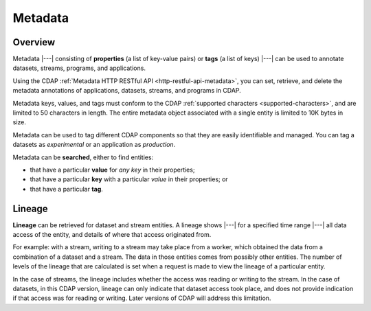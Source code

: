 .. meta::
    :author: Cask Data, Inc.
    :copyright: Copyright © 2015 Cask Data, Inc.

.. _metadata:

========
Metadata
========

Overview
========
Metadata |---| consisting of **properties** (a list of key-value pairs) or **tags** (a
list of keys) |---| can be used to annotate datasets, streams, programs, and applications.

Using the CDAP :ref:`Metadata HTTP RESTful API <http-restful-api-metadata>`, you can set,
retrieve, and delete the metadata annotations of applications, datasets, streams, and
programs in CDAP.

Metadata keys, values, and tags must conform to the CDAP :ref:`supported characters 
<supported-characters>`, and are limited to 50 characters in length. The entire metadata
object associated with a single entity is limited to 10K bytes in size.

Metadata can be used to tag different CDAP components so that they are easily identifiable
and managed. You can tag a datasets as *experimental* or an application as *production*.

Metadata can be **searched**, either to find entities:

- that have a particular **value** for *any key* in their properties;
- that have a particular **key** with a particular *value* in their properties; or
- that have a particular **tag**.


.. _metadata-lineage:

Lineage
=======
**Lineage** can be retrieved for dataset and stream entities. A lineage shows
|---| for a specified time range |---| all data access of the entity, and details of where
that access originated from.

For example: with a stream, writing to a stream may take place from a worker, which
obtained the data from a combination of a dataset and a stream. The data in those entities
comes from possibly other entities. The number of levels of the lineage that are
calculated is set when a request is made to view the lineage of a particular entity.

In the case of streams, the lineage includes whether the access was reading or writing to
the stream. In the case of datasets, in this CDAP version, lineage can only indicate that
dataset access took place, and does not provide indication if that access was for reading
or writing. Later versions of CDAP will address this limitation.
